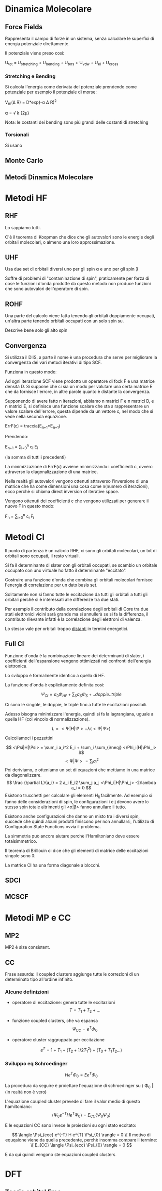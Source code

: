 * Dinamica Molecolare
** Force Fields
Rappresenta il campo di forze in un sistema, senza calcolare le
superfici di energia potenziale direttamente.

Il potenziale viene preso così:

U_{tot} = U_{stretching} + U_{bending} + U_{tors} + U_{vdw} + U_{el} + U_{cross}


*** Stretching e Bending
Si calcola l'energia come derivata del potenziale prendendo come
potenziale per esempio il potenziale di morse:

V_m(\Delta R) = D*exp(-\alpha \Delta R)^2 

\alpha = \sqrt \frac k {2\mu}

Nota: le costanti dei bending sono più grandi delle costanti di stretching
*** Torsionali
Si usano 
** Monte Carlo
** Metodi Dinamica Molecolare

* Metodi HF
** RHF
Lo sappiamo tutti.

C'è il teorema di Koopman che dice che gli autovalori sono le energie degli orbitali molecolari, o almeno una loro approssimazione.
** UHF
Usa due set di orbitali diversi uno per gli spin \alpha e uno per gli
spin \beta

Soffre di problemi di "contaminazione di spin", praticamente per forza
di cose le funzioni d'onda prodotte da questo metodo non produce
funzioni che sono autovalori dell'operatore di spin.

** ROHF
Una parte del calcolo viene fatta tenendo gli orbitali doppiamente
occupati, un'altra parte tenendo orbitali occupati con un solo spin su.

Descrive bene solo gli alto spin
** Convergenza
Si utilizza il DIIS, a parte il nome è una procedura che serve per
migliorare la convergenza dei vari metodi iterativi di tipo SCF.

Funziona in questo modo:

Ad ogni iterazione SCF viene prodotto un operatore di fock F e una
matrice densità D. Si suppone che ci sia un modo per valutare una
certa matrice E che da fornisce l'errore, in altre parole quanto è
distante la convergenza.

Supponendo di avere fatto n iterazioni, abbiamo n matrici F e n
matrici D, e n matrici E, si definisce una funzione scalare che sta a
rappresentare un valore scalare dell'errore, questa dipende da un
vettore c, nel modo che si vede nella seconda equazione.

ErrF(c) = traccia(E_{n+1}*E_{n+1})

Prendendo:

E_{n+1} = \sum_{i=0}^n c_i E_i

(la somma di tutti i precedenti)

La minimizzazione di ErrF(c) avviene minimizzando i coefficienti c,
ovvero attraverso la diagonalizzazione di una matrice.

Nella realtà gli autovalori vengono ottenuti attraverso l'inversione
di una matrice che ha come dimensioni una cosa come n(numero di
iterazioni), ecco perchè si chiama direct inversion of iterative
space.

Vengono ottenuti dei coefficienti c che vengono utilizzati per
generare il nuovo F in questo modo:

F_n = \sum_{i=0}^n c_i F_i


* Metodi CI
Il punto di partenza è un calcolo RHF, ci sono gli orbitali molecolari, un tot di orbitali sono occupati, il resto virtuali.

Si fa il determinante di slater con gli orbitali occupati, se scambio un orbitale occupato con uno virtuale ho fatto il determinante "eccitato".

Costruire una funzione d'onda che combina gli orbitali molecolari fornisce l'energia di correlazione per un dato basis set.

Solitamente non si fanno tutte le eccitazione da tutti gli orbitali a tutti gli orbitali perchè si è interessati alle differenze tra due stati.

Per esempio il contributo della correlazione degli orbitali di Core tra due stati elettronici vicini sarà grande ma si annullerà se si fa la differenza, il contributo rilevante infatti è la correlazione degli elettroni di valenza.

Lo stesso vale per orbitali troppo _distanti_ in termini energetici.
 
** Full CI

Funzione d'onda è la combinazione lineare dei determinanti di slater, i coefficienti dell'espansione vengono ottimizzati nei confronti dell'energia elettronica.

Lo sviluppo è formalmente identico a quello di HF.

La funzione d'onda è esplicitamente definita così:

\[
\Psi_{CI} = a_0 \Phi_{HF} + \sum_S a_S \Phi_S + ..doppie..triple
\]

Ci sono le singole, le doppie, le triple fino a tutte le eccitazioni possibili.

Adesso bisogna minimizzare l'energia, quindi si fa la lagrangiana, uguale a quella HF (col vincolo di normalizzazione).

\[
L = <\Psi|H|\Psi> -\lambda (<\Psi|\Psi>)
\]

Calcoliamoci i pezzettini

\[
<\Psi|H|\Psi> = \sum_i a_i^2 E_i + \sum_i \sum_{i\neqj}  <\Phi_i|H|\Phi_j>
\]
\[
<\Psi|\Psi> = \sum_i a_i^2
\]
Poi deriviamo, e otteniamo un set di equazioni che mettiamo in una matrice da diagonalizzare.
\[
\frac {\partial L}{a_i} = 2 a_i E_i2 \sum_j a_j <\Phi_i|H|\Phi_j> -2\lambda a_i = 0
\]
Esistono trucchetti per calcolare gli elementi H_{ij} facilmente. Ad esempio  si fanno delle considerazioni di spin, le configurazioni i e j devono avere lo stesso spin totale altrimenti gli <\alpha|\beta> fanno annullare il tutto.

Esistono anche configurazioni che danno un misto tra i diversi spin, succede che quindi alcuni prodotti finiscono per non annullarsi, l'utilizzo di Configuration State Functions ovvia il problema.

La simmetria può ancora aiutare perchè l'Hamiltoniano deve essere totalsimmetrico.

Il teorema di Brillouin ci dice che gli elementi di matrice delle eccitazioni singole sono 0.

La matrice CI ha una forma diagonale a blocchi.

** SDCI
** MCSCF
* Metodi MP e CC
** MP2
MP2 è size consistent.
** CC
Frase assurda: Il coupled clusters aggiunge tutte le correzioni di un determinato tipo all'ordine infinito.

*** Alcune definizioni

- operatore di eccitazione: genera tutte le eccitazioni
  \[T = T_1 + T_2 + ...\]

- funzione coupled clusters, che va espansa
  \[ \Psi_{CC} = e^T \Phi_0 \]
- operatore cluster raggruppato per eccitazione

\[ e^{T} = 1 + T_{1} + (T_{2} + 1/2 T_{1}^{2}) + (T_{3} + T_{1}T_{2} ...)\]


*** Sviluppo eq Schroedinger
\[ H e^{T} \Phi_{0} = E e^{T} \Phi_{0} \]

 La procedura da seguire è proiettare l'equazione di schroedinger su \langle \Phi_0 | (in realtà non è vero)

L'equazione coupled cluster prevede di fare il valor medio di questo hamiltoniano:
\[
\langle \Psi_0 e^{-T} H  e^{T}\Psi_0 \rangle = E_{CC} \langle \Psi_{0} \Psi_{0} \rangle
\]

E le equazioni CC sono invece le proiezioni su ogni stato eccitato:

\[
\langle \Psi_{ecc} e^{-T} H e^{T} \Psi_{0} \rangle = 0
\[
Il motivo di equqaione viene da quella precedente, perchè insomma compare il termine:

\[
E_{CC} \langle \Psi_{ecc} \Psi_{0} \rangle = 0
\]

E da qui quindi vengono ste equazioni coupled clusters. 

* DFT
** Teoria orbital Free
*** Teorema HK 1: Energia stato fondamentale determinata da \rho totalmente.
Dimostrazione:

si suppone che a \rho sono associati due stati, \psi e \psi' associati a due hamiltoniani diversi (sono autofunzioni), questi sono definiti così:

H = T + V_ee + V_ext
H' = T + V_ee + V_ext '

Facciamo i due sandwich:

 \langle \Psi' H \Psi' \rangle > \langle \Psi H \Psi \rangle

 per il teorema variazionale.

Qui si sottrae e si somma per H' H' il termine 1:

 \langle \Psi' H  + H' - H'\Psi' \rangle  = 
  \langle \Psi' H  - H' \Psi' \rangle + \langle \Psi' H' \Psi' \rangle
*** Espressione dell'energia come funzionale di \rho

E[\rho] = E_T[\rho] + E_ne[\rho] + E_ee[\rho]

*** Thomas Fermi
K[\rho] = 
T[\rho] = 

*** Espansioni ordine superiore

Si esprime T come somma di termini tipo espansione di taylor.

T = T_TF T_1[\grad \rho] T_2[\grad^2 \rho] + ...

** Teoria con gli orbitali Kohn Sham
---
** Funzionali Scambio Correlazione
Le caratteristiche che devono avere sono:
- senza self-interaction (un sistema di H isolato non deve avere correlazione/scambio)
- Quando \rho è costante devo riottenere la thomas/fermi
- L'energia di scambio deve scalare linearmente con le dimensioni del sistema
- scambio e corr. devono avere un limite superiore
   
** TDDFT
* Argomenti sparsi
** Correlazione

* Org-Reference
: #+CAPTION: This is the caption for the next figure link (or table)
:     #+LABEL:   fig:SED-HR4049
:     [[./img/a.jpg]]

#+STARTUP: hidestars
